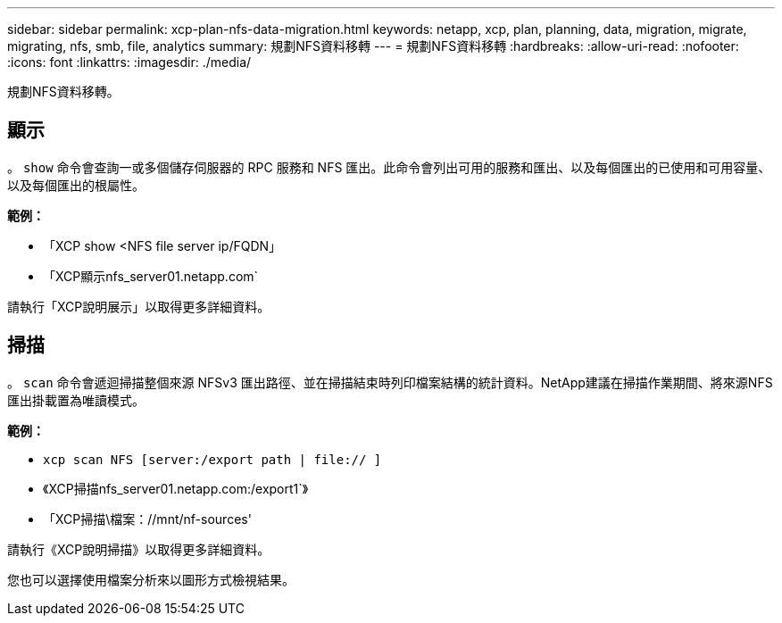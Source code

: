 ---
sidebar: sidebar 
permalink: xcp-plan-nfs-data-migration.html 
keywords: netapp, xcp, plan, planning, data, migration, migrate, migrating, nfs, smb, file, analytics 
summary: 規劃NFS資料移轉 
---
= 規劃NFS資料移轉
:hardbreaks:
:allow-uri-read: 
:nofooter: 
:icons: font
:linkattrs: 
:imagesdir: ./media/


[role="lead"]
規劃NFS資料移轉。



== 顯示

。 `show` 命令會查詢一或多個儲存伺服器的 RPC 服務和 NFS 匯出。此命令會列出可用的服務和匯出、以及每個匯出的已使用和可用容量、以及每個匯出的根屬性。

*範例：*

* 「XCP show <NFS file server ip/FQDN」
* 「XCP顯示nfs_server01.netapp.com`


請執行「XCP說明展示」以取得更多詳細資料。



== 掃描

。 `scan` 命令會遞迴掃描整個來源 NFSv3 匯出路徑、並在掃描結束時列印檔案結構的統計資料。NetApp建議在掃描作業期間、將來源NFS匯出掛載置為唯讀模式。

*範例：*

* `xcp scan NFS [server:/export path | file:// ]`
* 《XCP掃描nfs_server01.netapp.com:/export1`》
* 「XCP掃描\檔案：//mnt/nf-sources'


請執行《XCP說明掃描》以取得更多詳細資料。

您也可以選擇使用檔案分析來以圖形方式檢視結果。
